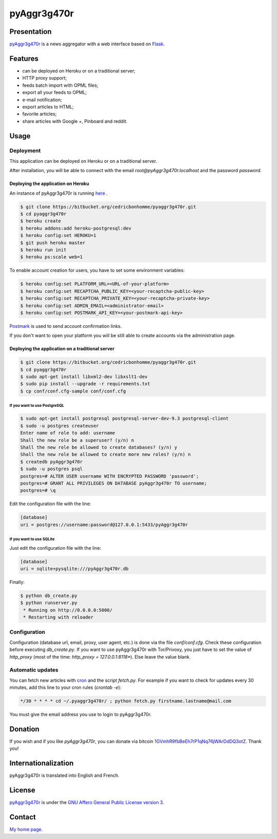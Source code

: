 ++++++++++++
pyAggr3g470r
++++++++++++

Presentation
============

`pyAggr3g470r <https://bitbucket.org/cedricbonhomme/pyaggr3g470r/>`_  is a news aggregator with a web interface
based on `Flask <http://flask.pocoo.org/>`_.

Features
========

* can be deployed on Heroku or on a traditional server;
* HTTP proxy support;
* feeds batch import with OPML files;
* export all your feeds to OPML;
* e-mail notification;
* export articles to HTML;
* favorite articles;
* share articles with Google +, Pinboard and reddit.


Usage
=====

Deployment
----------

This application can be deployed on Heroku or on a traditional server.

After installation, you will be able to connect with the email *root@pyAggr3g470r.localhost* and the password *password*.


Deploying the application on Heroku
'''''''''''''''''''''''''''''''''''

An instance of pyAggr3g470r is running `here <https://pyaggr3g470r.herokuapp.com/>`_ .

.. code:: bash

    $ git clone https://bitbucket.org/cedricbonhomme/pyaggr3g470r.git
    $ cd pyaggr3g470r
    $ heroku create
    $ heroku addons:add heroku-postgresql:dev
    $ heroku config:set HEROKU=1
    $ git push heroku master
    $ heroku run init
    $ heroku ps:scale web=1

To enable account creation for users, you have to set some environment variables:
    
.. code:: bash    

    $ heroku config:set PLATFORM_URL=<URL-of-your-platform>
    $ heroku config:set RECAPTCHA_PUBLIC_KEY=<your-recaptcha-public-key>
    $ heroku config:set RECAPTCHA_PRIVATE_KEY=<your-recaptcha-private-key>
    $ heroku config:set ADMIN_EMAIL=<administrator-email>
    $ heroku config:set POSTMARK_API_KEY=<your-postmark-api-key>

`Postmark <https://postmarkapp.com/>`_ is used to send account confirmation links.

If you don't want to open your platform you will be still able to create accounts via the administration page.


Deploying the application on a traditional server
'''''''''''''''''''''''''''''''''''''''''''''''''

.. code:: bash

    $ git clone https://bitbucket.org/cedricbonhomme/pyaggr3g470r.git
    $ cd pyaggr3g470r
    $ sudo apt-get install libxml2-dev libxslt1-dev
    $ sudo pip install --upgrade -r requirements.txt
    $ cp conf/conf.cfg-sample conf/conf.cfg

If you want to use PostgreSQL
~~~~~~~~~~~~~~~~~~~~~~~~~~~~~

.. code:: bash

    $ sudo apt-get install postgresql postgresql-server-dev-9.3 postgresql-client
    $ sudo -u postgres createuser
    Enter name of role to add: username
    Shall the new role be a superuser? (y/n) n
    Shall the new role be allowed to create databases? (y/n) y
    Shall the new role be allowed to create more new roles? (y/n) n
    $ createdb pyAggr3g470r
    $ sudo -u postgres psql
    postgres=# ALTER USER username WITH ENCRYPTED PASSWORD 'password';
    postgres=# GRANT ALL PRIVILEGES ON DATABASE pyAggr3g470r TO username;
    postgres=# \q

Edit the configuration file with the line:

.. code:: cfg

    [database]
    uri = postgres://username:password@127.0.0.1:5433/pyAggr3g470r

If you want to use SQLite
~~~~~~~~~~~~~~~~~~~~~~~~~

Just edit the configuration file with the line:

.. code:: cfg

    [database]
    uri = sqlite+pysqlite:///pyAggr3g470r.db


Finally:

.. code:: bash

    $ python db_create.py
    $ python runserver.py
     * Running on http://0.0.0.0:5000/
     * Restarting with reloader


Configuration
-------------

Configuration (database url, email, proxy, user agent, etc.) is done via the file *conf/conf.cfg*.
Check these configuration before executing *db_create.py*.   
If you want to use pyAggr3g470r with Tor/Privoxy, you just have to set the value of
*http_proxy* (most of the time: *http_proxy = 127.0.0.1:8118**). Else leave the value blank.


Automatic updates
-----------------

You can fetch new articles with `cron <https://en.wikipedia.org/wiki/Cron>`_  and the script *fetch.py*.
For example if you want to check for updates every 30 minutes, add this line to your cron rules (*crontab -e*):

.. code:: bash

    */30 * * * * cd ~/.pyaggr3g470r/ ; python fetch.py firstname.lastname@mail.com

You must give the email address you use to login to pyAggr3g470r.


Donation
========

If you wish and if you like *pyAggr3g470r*, you can donate via bitcoin
`1GVmhR9fbBeEh7rP1qNq76jWArDdDQ3otZ <https://blockexplorer.com/address/1GVmhR9fbBeEh7rP1qNq76jWArDdDQ3otZ>`_.
Thank you!

Internationalization
====================

pyAggr3g470r is translated into English and French.

License
=======

`pyAggr3g470r <https://bitbucket.org/cedricbonhomme/pyaggr3g470r>`_
is under the `GNU Affero General Public License version 3 <https://www.gnu.org/licenses/agpl-3.0.html>`_.


Contact
=======

`My home page <http://cedricbonhomme.org/>`_.
